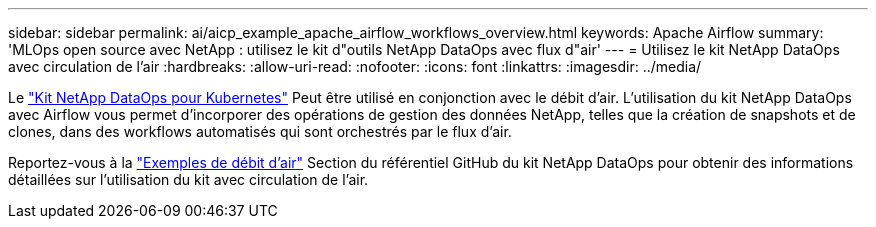 ---
sidebar: sidebar 
permalink: ai/aicp_example_apache_airflow_workflows_overview.html 
keywords: Apache Airflow 
summary: 'MLOps open source avec NetApp : utilisez le kit d"outils NetApp DataOps avec flux d"air' 
---
= Utilisez le kit NetApp DataOps avec circulation de l'air
:hardbreaks:
:allow-uri-read: 
:nofooter: 
:icons: font
:linkattrs: 
:imagesdir: ../media/


[role="lead"]
Le https://github.com/NetApp/netapp-dataops-toolkit/tree/main/netapp_dataops_k8s["Kit NetApp DataOps pour Kubernetes"] Peut être utilisé en conjonction avec le débit d'air. L'utilisation du kit NetApp DataOps avec Airflow vous permet d'incorporer des opérations de gestion des données NetApp, telles que la création de snapshots et de clones, dans des workflows automatisés qui sont orchestrés par le flux d'air.

Reportez-vous à la https://github.com/NetApp/netapp-dataops-toolkit/tree/main/netapp_dataops_k8s/Examples/Airflow["Exemples de débit d'air"] Section du référentiel GitHub du kit NetApp DataOps pour obtenir des informations détaillées sur l'utilisation du kit avec circulation de l'air.
